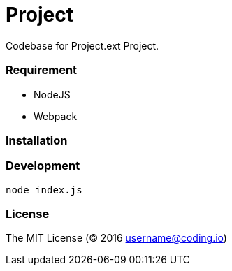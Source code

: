 = Project

Codebase for Project.ext Project.

=== Requirement

* NodeJS
* Webpack

=== Installation

=== Development

```
node index.js
```

=== License

The MIT License (© 2016 username@coding.io)

